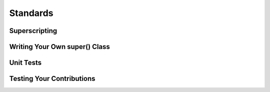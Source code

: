 Standards
============

Superscripting
~~~~~~~~~~~~~~~~~~

Writing Your Own super() Class
~~~~~~~~~~~~~~~~~~~~~~~~~~~~~~~

Unit Tests
~~~~~~~~~~~~

Testing Your Contributions
~~~~~~~~~~~~~~~~~~~~~~~~~~~~~